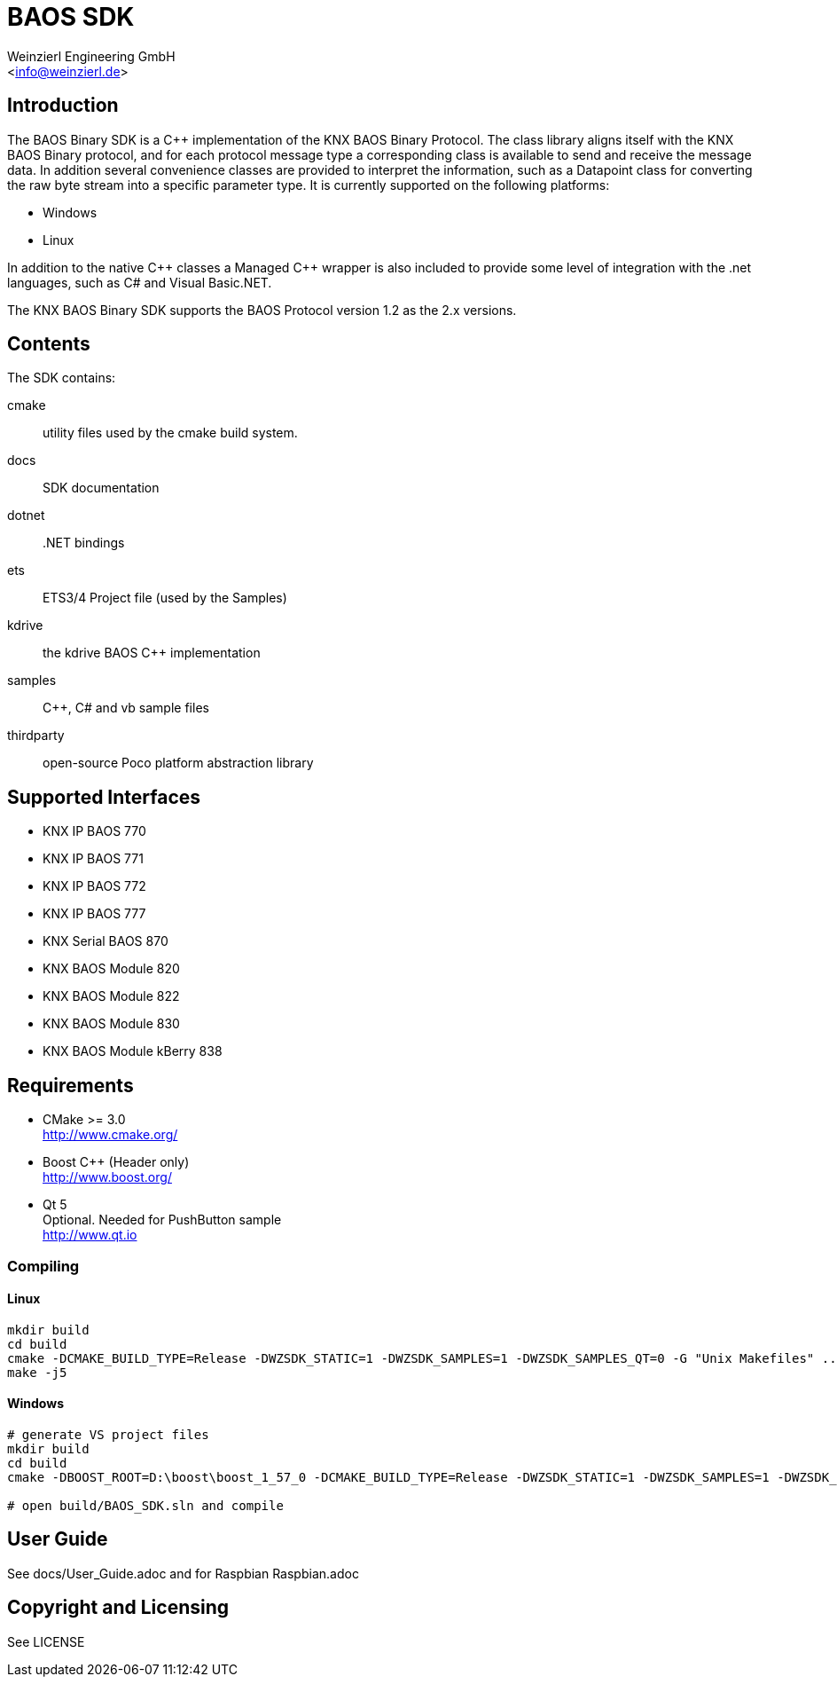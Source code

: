 
= BAOS SDK
:author: Weinzierl Engineering GmbH
:email: <info@weinzierl.de>

== Introduction

The BAOS Binary SDK is a C++ implementation of the 
KNX BAOS Binary Protocol. The class library aligns itself 
with the KNX BAOS Binary protocol, and for each protocol 
message type a corresponding class is available to send and
receive the message data. In addition several convenience 
classes are provided to interpret the information, such as
a Datapoint class for converting the raw byte stream into a
specific parameter type. It is currently supported on the 
following platforms: 

* Windows
* Linux

In addition to the native {cpp} classes a Managed {cpp} wrapper
is also included to provide some level of integration with 
the .net languages, such as C# and Visual Basic.NET. 

The KNX BAOS Binary SDK supports the BAOS Protocol version 
1.2 as the 2.x versions. 


== Contents

The SDK contains:

cmake::         utility files used by the cmake build system.
docs::		    SDK documentation
dotnet::	    .NET bindings
ets::		    ETS3/4 Project file (used by the Samples)
kdrive::        the kdrive BAOS C++ implementation
samples::	    {cpp}, C# and vb sample files
thirdparty::    open-source Poco platform abstraction library
    

== Supported Interfaces

* KNX IP BAOS 770
* KNX IP BAOS 771
* KNX IP BAOS 772
* KNX IP BAOS 777
* KNX Serial BAOS 870
* KNX BAOS Module 820
* KNX BAOS Module 822
* KNX BAOS Module 830
* KNX BAOS Module kBerry 838


== Requirements
  
* CMake >= 3.0 +
  http://www.cmake.org/

* Boost C++ (Header only) +
  http://www.boost.org/
  
* Qt 5 +
  Optional. Needed for PushButton sample +
  http://www.qt.io


=== Compiling

==== Linux

[source]
----
mkdir build
cd build
cmake -DCMAKE_BUILD_TYPE=Release -DWZSDK_STATIC=1 -DWZSDK_SAMPLES=1 -DWZSDK_SAMPLES_QT=0 -G "Unix Makefiles" ../
make -j5
----

==== Windows

[source]
----
# generate VS project files
mkdir build
cd build
cmake -DBOOST_ROOT=D:\boost\boost_1_57_0 -DCMAKE_BUILD_TYPE=Release -DWZSDK_STATIC=1 -DWZSDK_SAMPLES=1 -DWZSDK_SAMPLES_QT=0 -G "Visual Studio 12 2013" ../

# open build/BAOS_SDK.sln and compile
----

== User Guide

See docs/User_Guide.adoc and for Raspbian Raspbian.adoc


== Copyright and Licensing

See LICENSE
